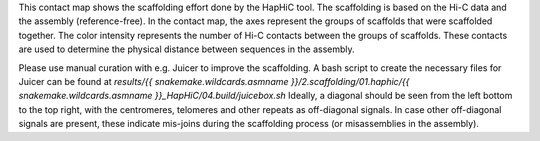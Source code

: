 This contact map shows the scaffolding effort done by the HapHiC tool. The
scaffolding is based on the Hi-C data and the assembly (reference-free). In the
contact map, the axes represent the groups of scaffolds that were scaffolded
together. The color intensity represents the number of Hi-C contacts between
the groups of scaffolds. These contacts are used to determine the physical
distance between sequences in the assembly.

Please use manual curation with e.g. Juicer to improve the scaffolding. A bash
script to create the necessary files for Juicer can be found at `results/{{ snakemake.wildcards.asmname }}/2.scaffolding/01.haphic/{{ snakemake.wildcards.asmname }}_HapHiC/04.build/juicebox.sh`
Ideally, a diagonal should be seen from the left bottom to the top right, with
the centromeres, telomeres and other repeats as off-diagonal signals. In case
other off-diagonal signals are present, these indicate mis-joins during the
scaffolding process (or misassemblies in the assembly).
